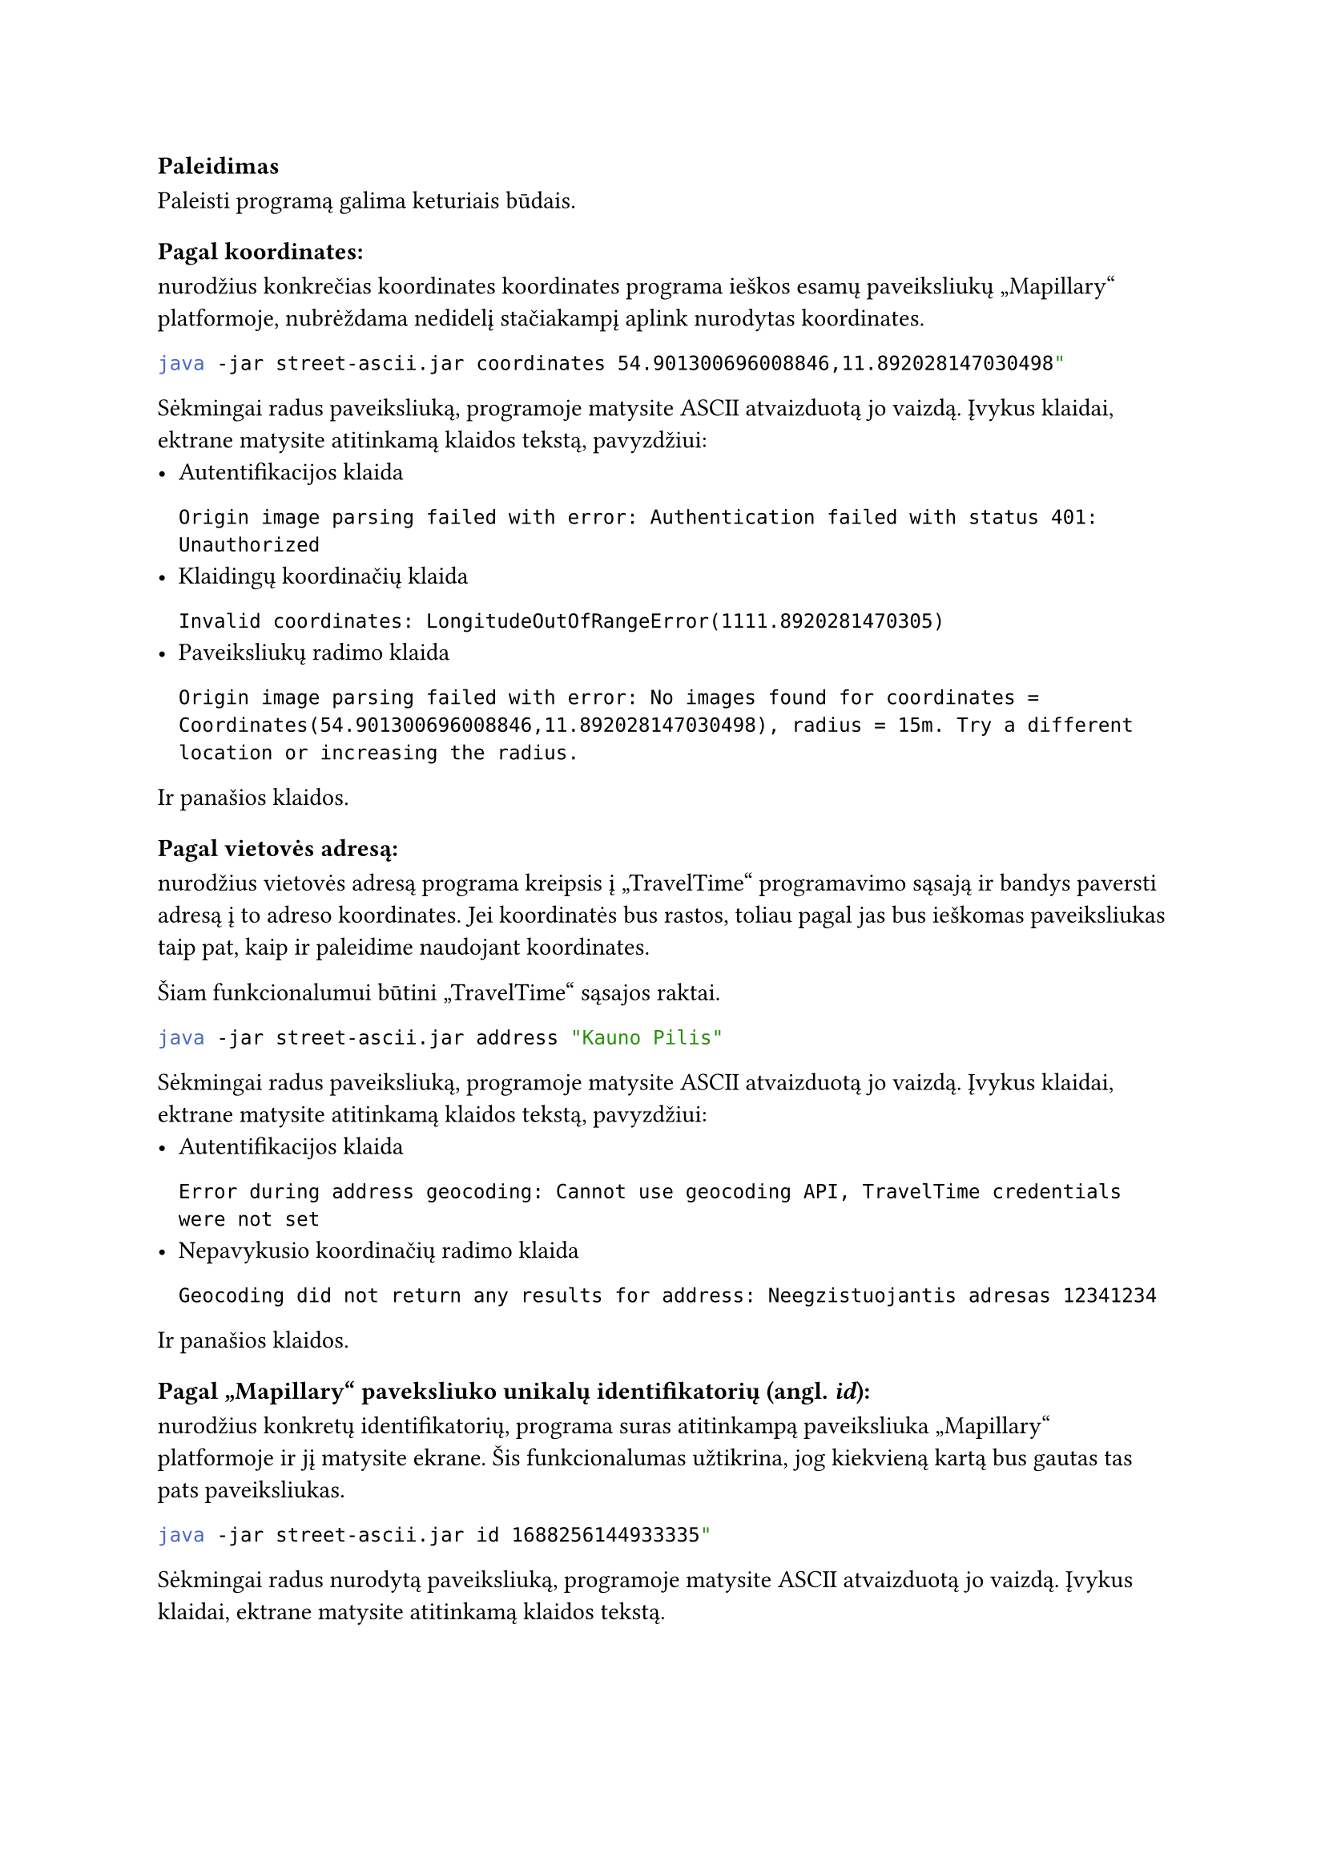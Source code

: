 === Paleidimas

// TODO: replace sbt run commands with jar commands, maybe docker if exits

Paleisti programą galima keturiais būdais.

==== Pagal koordinates:

nurodžius konkrečias koordinates koordinates programa ieškos esamų paveiksliukų „Mapillary“
platformoje, nubrėždama nedidelį stačiakampį aplink nurodytas koordinates.

```bash
java -jar street-ascii.jar coordinates 54.901300696008846,11.892028147030498"
```

Sėkmingai radus paveiksliuką, programoje matysite ASCII atvaizduotą jo vaizdą. Įvykus
klaidai, ektrane matysite atitinkamą klaidos tekstą, pavyzdžiui:
- Autentifikacijos klaida
  ```
  Origin image parsing failed with error: Authentication failed with status 401: Unauthorized
  ```
- Klaidingų koordinačių klaida
  ```
  Invalid coordinates: LongitudeOutOfRangeError(1111.8920281470305)
  ```
- Paveiksliukų radimo klaida
  ```
  Origin image parsing failed with error: No images found for coordinates = Coordinates(54.901300696008846,11.892028147030498), radius = 15m. Try a different location or increasing the radius.
  ```
Ir panašios klaidos.

==== Pagal vietovės adresą:

nurodžius vietovės adresą programa kreipsis į „TravelTime“ programavimo sąsają
ir bandys paversti adresą į to adreso koordinates. Jei koordinatės bus rastos,
toliau pagal jas bus ieškomas paveiksliukas taip pat, kaip ir paleidime
naudojant koordinates.

Šiam funkcionalumui būtini „TravelTime“ sąsajos raktai.

```bash
java -jar street-ascii.jar address "Kauno Pilis"
```

Sėkmingai radus paveiksliuką, programoje matysite ASCII atvaizduotą jo vaizdą. Įvykus
klaidai, ektrane matysite atitinkamą klaidos tekstą, pavyzdžiui:
- Autentifikacijos klaida
  ```
  Error during address geocoding: Cannot use geocoding API, TravelTime credentials were not set
  ```
- Nepavykusio koordinačių radimo klaida
  ```
  Geocoding did not return any results for address: Neegzistuojantis adresas 12341234
  ```
Ir panašios klaidos.

==== Pagal „Mapillary“ paveksliuko unikalų identifikatorių (angl. _id_):

nurodžius konkretų identifikatorių, programa suras atitinkampą paveiksliuka
„Mapillary“ platformoje ir jį matysite ekrane. Šis funkcionalumas užtikrina,
jog kiekvieną kartą bus gautas tas pats paveiksliukas.

```bash
java -jar street-ascii.jar id 1688256144933335"
```

Sėkmingai radus nurodytą paveiksliuką, programoje matysite ASCII atvaizduotą jo vaizdą. Įvykus
klaidai, ektrane matysite atitinkamą klaidos tekstą.

==== Lokacijos spėliojimo režimu

Programą galima paleisti lokacijos spėliojimo režimu. Taip paleidus, programa
atsitiktinai parinks lokaciją, o naudotojas turės atspėti, kokioje šalyje jis
yra.

```bash
java -jar street-ascii.jar guessing"
```

Sėkmingai radus nurodytą paveiksliuką, programoje matysite ASCII atvaizduotą jo vaizdą bei
galėsite spėti šalį. Daugiau apie tai, kaip spėlioti, bus aprašyta vėlesniuose dokumentacijos
skyriuose.

==== Konfigūracinio failo nurodymas

Programai veikti reikalingas konfigūracinis failas, kuriam sukurti yra pateikti specialūs
scenarijai, aprašyti konfigūracijos dokumentacijoje. Paleidžiant programą, naudotojas
gali pateikti kelią iki konfigūracinio failo.

```bash
java -jar street-ascii.jar guessing --config ./mano_configuracija.conf"

java -jar street-ascii.jar guessing -c ./mano_configuracija.conf"
```

Jei _-\-config_ arba _-c_ parametras nėra nurodytas, bus naudojama numatytoji (angl. _default_) reikšmė
_./config.conf_.

=== Pagalba

Jei naudototojas nežino kaip paleisti programą ar kokie argumentai yra galimi, paleidimo metu
galima iškviesti pagalbos meniu naudojant _-\-help_ vėliavėlę (angl. _flag_).
Klaidingo paleidimo metu (pavyzdžiui, bandant paleisti programą su klaidingais parametrais)
pagalbos meniu bus pateiktas automatiškai.

- `java -jar street-ascii.jar --help`
  Išvestis:

  ```bash
  Usage:
      StreetAscii id
      StreetAscii coordinates
      StreetAscii address
      StreetAscii guessing

  Street imagery in your terminal

  Options and flags:
      --help
          Display this help text.
      --version, -v
          Print the version number and exit.

  Subcommands:
      id
          Start with a Mapillary image ID
      coordinates
          Start with geographic coordinates
      address
          Start with a street address
      guessing
          Start in guessing mode
  ```

- `java -jar street-ascii.jar guessing --help`

  Išvestis:

  ```bash
  Usage: StreetAscii guessing [--config <string>]

  Start in guessing mode

  Options and flags:
      --help
          Display this help text.
      --config <string>, -c <string>
          Path to configuration file
  ```

Analogiškai galima gauti pagalbos meniu visoms kitoms komandoms.


